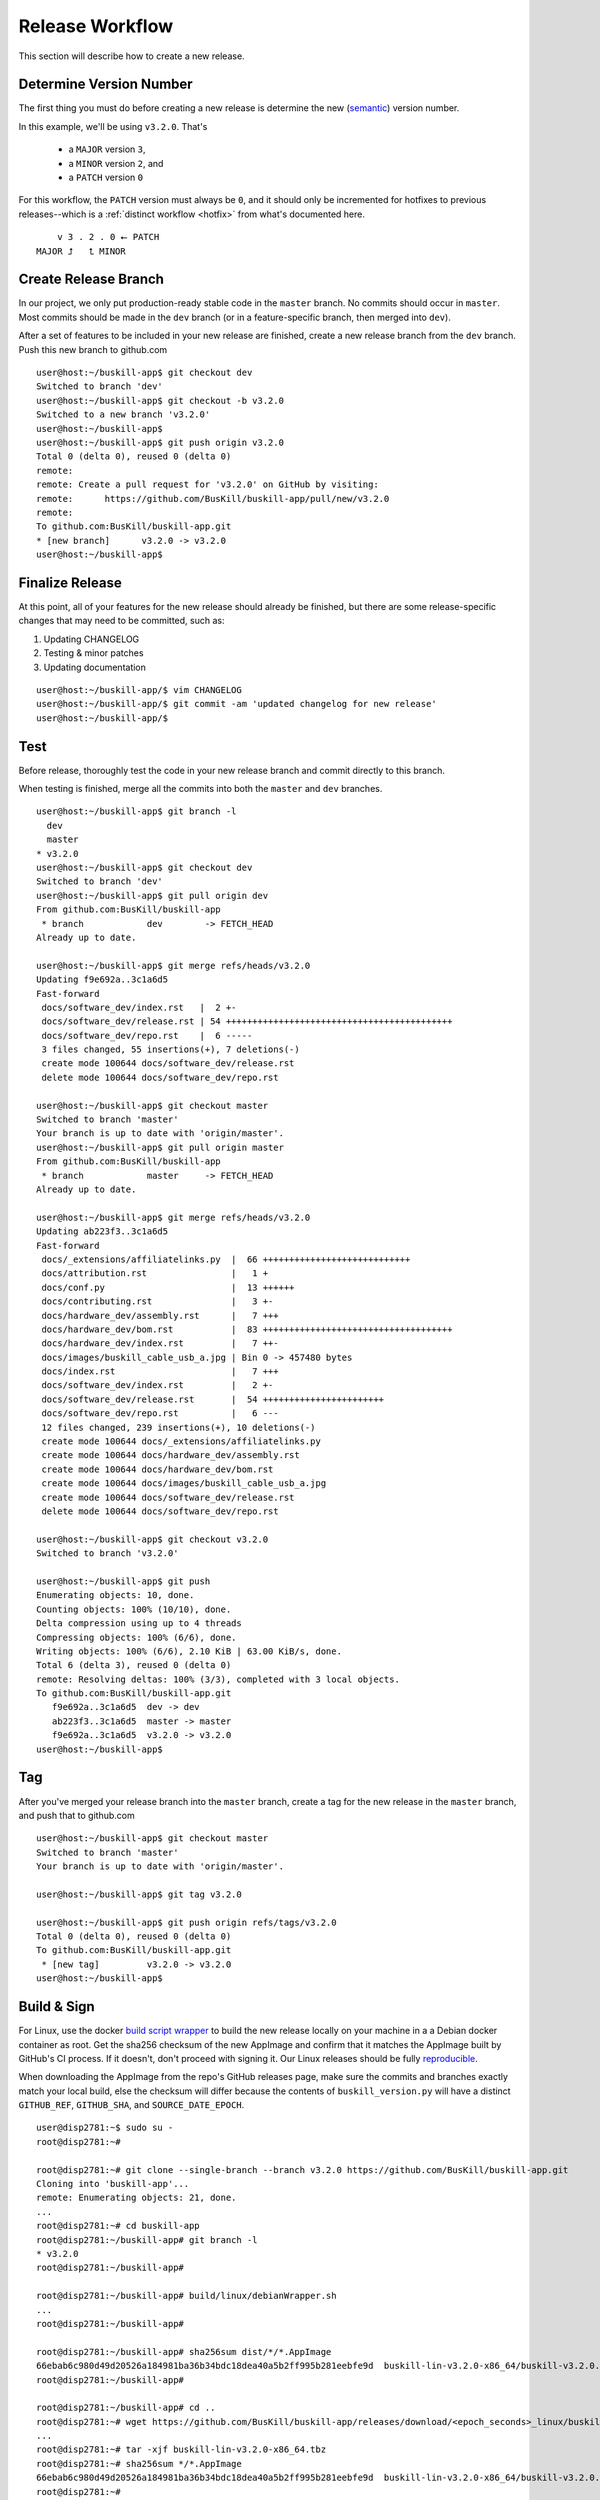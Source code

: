 .. _release:

Release Workflow
================

This section will describe how to create a new release.

Determine Version Number
------------------------

The first thing you must do before creating a new release is determine the new (`semantic <https://semver.org/>`_) version number.

In this example, we'll be using ``v3.2.0``. That's

 * a ``MAJOR`` version ``3``,
 * a ``MINOR`` version ``2``, and 
 * a ``PATCH`` version ``0``

For this workflow, the ``PATCH`` version must always be ``0``, and it should only be incremented for hotfixes to previous releases--which is a :ref:`distinct workflow <hotfix>` from what's documented here.

::

	    v 3 . 2 . 0 ⭠ PATCH
	MAJOR ⮥   ⮤ MINOR

Create Release Branch
---------------------

In our project, we only put production-ready stable code in the ``master`` branch. No commits should occur in ``master``. Most commits should be made in the ``dev`` branch (or in a feature-specific branch, then merged into ``dev``).

After a set of features to be included in your new release are finished, create a new release branch from the ``dev`` branch. Push this new branch to github.com

::

	user@host:~/buskill-app$ git checkout dev
	Switched to branch 'dev'
	user@host:~/buskill-app$ git checkout -b v3.2.0
	Switched to a new branch 'v3.2.0'
	user@host:~/buskill-app$ 
	user@host:~/buskill-app$ git push origin v3.2.0
	Total 0 (delta 0), reused 0 (delta 0)
	remote: 
	remote: Create a pull request for 'v3.2.0' on GitHub by visiting:
	remote:      https://github.com/BusKill/buskill-app/pull/new/v3.2.0
	remote: 
	To github.com:BusKill/buskill-app.git
 	* [new branch]      v3.2.0 -> v3.2.0
	user@host:~/buskill-app$ 

Finalize Release
----------------

At this point, all of your features for the new release should already be finished, but there are some release-specific changes that may need to be committed, such as:

#. Updating CHANGELOG
#. Testing & minor patches
#. Updating documentation

::

	user@host:~/buskill-app/$ vim CHANGELOG
	user@host:~/buskill-app/$ git commit -am 'updated changelog for new release'
	user@host:~/buskill-app/$ 

Test
----

Before release, thoroughly test the code in your new release branch and commit directly to this branch.

When testing is finished, merge all the commits into both the ``master`` and ``dev`` branches.

::

	user@host:~/buskill-app$ git branch -l
	  dev
	  master
	* v3.2.0
	user@host:~/buskill-app$ git checkout dev
	Switched to branch 'dev'
	user@host:~/buskill-app$ git pull origin dev
	From github.com:BusKill/buskill-app
	 * branch            dev        -> FETCH_HEAD
	Already up to date.

	user@host:~/buskill-app$ git merge refs/heads/v3.2.0
	Updating f9e692a..3c1a6d5
	Fast-forward
	 docs/software_dev/index.rst   |  2 +-
	 docs/software_dev/release.rst | 54 +++++++++++++++++++++++++++++++++++++++++++
	 docs/software_dev/repo.rst    |  6 -----
	 3 files changed, 55 insertions(+), 7 deletions(-)
	 create mode 100644 docs/software_dev/release.rst
	 delete mode 100644 docs/software_dev/repo.rst

	user@host:~/buskill-app$ git checkout master
	Switched to branch 'master'
	Your branch is up to date with 'origin/master'.
	user@host:~/buskill-app$ git pull origin master
	From github.com:BusKill/buskill-app
	 * branch            master     -> FETCH_HEAD
	Already up to date.

	user@host:~/buskill-app$ git merge refs/heads/v3.2.0
	Updating ab223f3..3c1a6d5
	Fast-forward
	 docs/_extensions/affiliatelinks.py  |  66 ++++++++++++++++++++++++++++
	 docs/attribution.rst                |   1 +
	 docs/conf.py                        |  13 ++++++
	 docs/contributing.rst               |   3 +-
	 docs/hardware_dev/assembly.rst      |   7 +++
	 docs/hardware_dev/bom.rst           |  83 ++++++++++++++++++++++++++++++++++++
	 docs/hardware_dev/index.rst         |   7 ++-
	 docs/images/buskill_cable_usb_a.jpg | Bin 0 -> 457480 bytes
	 docs/index.rst                      |   7 +++
	 docs/software_dev/index.rst         |   2 +-
	 docs/software_dev/release.rst       |  54 +++++++++++++++++++++++
	 docs/software_dev/repo.rst          |   6 ---
	 12 files changed, 239 insertions(+), 10 deletions(-)
	 create mode 100644 docs/_extensions/affiliatelinks.py
	 create mode 100644 docs/hardware_dev/assembly.rst
	 create mode 100644 docs/hardware_dev/bom.rst
	 create mode 100644 docs/images/buskill_cable_usb_a.jpg
	 create mode 100644 docs/software_dev/release.rst
	 delete mode 100644 docs/software_dev/repo.rst

	user@host:~/buskill-app$ git checkout v3.2.0
	Switched to branch 'v3.2.0'

	user@host:~/buskill-app$ git push
	Enumerating objects: 10, done.
	Counting objects: 100% (10/10), done.
	Delta compression using up to 4 threads
	Compressing objects: 100% (6/6), done.
	Writing objects: 100% (6/6), 2.10 KiB | 63.00 KiB/s, done.
	Total 6 (delta 3), reused 0 (delta 0)
	remote: Resolving deltas: 100% (3/3), completed with 3 local objects.
	To github.com:BusKill/buskill-app.git
	   f9e692a..3c1a6d5  dev -> dev
	   ab223f3..3c1a6d5  master -> master
	   f9e692a..3c1a6d5  v3.2.0 -> v3.2.0
	user@host:~/buskill-app$ 

Tag
---

After you've merged your release branch into the ``master`` branch, create a tag for the new release in the ``master`` branch, and push that to github.com

::

	user@host:~/buskill-app$ git checkout master
	Switched to branch 'master'
	Your branch is up to date with 'origin/master'.

	user@host:~/buskill-app$ git tag v3.2.0

	user@host:~/buskill-app$ git push origin refs/tags/v3.2.0
	Total 0 (delta 0), reused 0 (delta 0)
	To github.com:BusKill/buskill-app.git
	 * [new tag]         v3.2.0 -> v3.2.0
	user@host:~/buskill-app$ 

.. _release_build:

Build & Sign
------------

For Linux, use the docker `build script wrapper <https://github.com/BusKill/buskill-app/blob/master/build/linux/debianWrapper.sh>`_ to build the new release locally on your machine in a a Debian docker container as root. Get the sha256 checksum of the new AppImage and confirm that it matches the AppImage built by GitHub's CI process. If it doesn't, don't proceed with signing it. Our Linux releases should be fully reproducible_.

When downloading the AppImage from the repo's GitHub releases page, make sure the commits and branches exactly match your local build, else the checksum will differ because the contents of ``buskill_version.py`` will have a distinct ``GITHUB_REF``, ``GITHUB_SHA``, and ``SOURCE_DATE_EPOCH``.

::

	user@disp2781:~$ sudo su -
	root@disp2781:~#	
 	
	root@disp2781:~# git clone --single-branch --branch v3.2.0 https://github.com/BusKill/buskill-app.git
	Cloning into 'buskill-app'...
	remote: Enumerating objects: 21, done.
	...
	root@disp2781:~# cd buskill-app
	root@disp2781:~/buskill-app# git branch -l
	* v3.2.0
	root@disp2781:~/buskill-app# 
	
	root@disp2781:~/buskill-app# build/linux/debianWrapper.sh 
	...
	root@disp2781:~/buskill-app# 
	
	root@disp2781:~/buskill-app# sha256sum dist/*/*.AppImage
	66ebab6c980d49d20526a184981ba36b34bdc18dea40a5b2ff995b281eebfe9d  buskill-lin-v3.2.0-x86_64/buskill-v3.2.0.AppImage
	root@disp2781:~/buskill-app# 
	
	root@disp2781:~/buskill-app# cd ..
	root@disp2781:~# wget https://github.com/BusKill/buskill-app/releases/download/<epoch_seconds>_linux/buskill-lin-v3.2.0-x86_64.tbz
	...
	root@disp2781:~# tar -xjf buskill-lin-v3.2.0-x86_64.tbz
	root@disp2781:~# sha256sum */*.AppImage 
	66ebab6c980d49d20526a184981ba36b34bdc18dea40a5b2ff995b281eebfe9d  buskill-lin-v3.2.0-x86_64/buskill-v3.2.0.AppImage
	root@disp2781:~# 

.. note::

	For Windows & MacOS, there is an `upstream issue with reproducibility in PyInstaller <https://github.com/BusKill/buskill-app/issues/3>`_, so we have to choose to trust our local build or the GitHub CI build.

After verifying the reproducibility of the Linux build, download the Windows and MacOS builds from the corresponding GitHub release and verify their pre-release signatures.

::

	root@disp2781:~# curl --location --remote-name https://github.com/BusKill/buskill-app/releases/download/<epoch_seconds>_windows/buskill-win-v3.2.0-x86_64.zip
	...
	root@disp2781:~# curl --location --remote-name https://github.com/BusKill/buskill-app/releases/download/<epoch_seconds>_windows/SHA256SUMS
	...
	root@disp2781:~# curl --location --remote-name https://github.com/BusKill/buskill-app/releases/download/<epoch_seconds>_windows/SHA256SUMS.asc
	...
	root@disp2781:~# gpg --verify SHA256SUMS.asc
	gpg: Signature made Fri 31 Jul 2020 03:43:43 PM +0545
	gpg:                using RSA key 0B90809464D7B7A50E1871DE7DE9F38ADB5B1E8A
	gpg: Good signature from "BusKill Pre-Releases Signing Key 2020.07 <pre-releases@buskill.in>" [unknown]
	gpg: WARNING: This key is not certified with a trusted signature!
	gpg:          There is no indication that the signature belongs to the owner.
	Primary key fingerprint: 713D 4A49 60EE 849B AE3B  41BA BE75 DB07 E34A FBC1
	     Subkey fingerprint: 0B90 8094 64D7 B7A5 0E18  71DE 7DE9 F38A DB5B 1E8A
	root@disp2781:~# 

	root@disp2781:~# sha256sum -c SHA256SUMS
	buskill-win-v3.2.0-x86_64.zip: OK
	root@disp2781:~# 

	root@disp2781:~# rm SHA256SUMS*
	root@disp2781:~# 

	root@disp2781:~# wget https://github.com/BusKill/buskill-app/releases/download/<epoch_seconds>_mac/buskill-mac-v3.2.0-x86_64.dmg
	...
	root@disp2781:~# curl --location --remote-name https://github.com/BusKill/buskill-app/releases/download/<epoch_seconds>_mac/SHA256SUMS
	...
	root@disp2781:~# curl --location --remote-name https://github.com/BusKill/buskill-app/releases/download/<epoch_seconds>_mac/SHA256SUMS.asc
	...
	root@disp2781:~# gpg --verify SHA256SUMS.asc 
	gpg: Signature made Fri 31 Jul 2020 03:43:43 PM +0545
	gpg:                using RSA key 0B90809464D7B7A50E1871DE7DE9F38ADB5B1E8A
	gpg: Good signature from "BusKill Pre-Releases Signing Key 2020.07 <pre-releases@buskill.in>" [unknown]
	gpg: WARNING: This key is not certified with a trusted signature!
	gpg:          There is no indication that the signature belongs to the owner.
	Primary key fingerprint: 713D 4A49 60EE 849B AE3B  41BA BE75 DB07 E34A FBC1
	     Subkey fingerprint: 0B90 8094 64D7 B7A5 0E18  71DE 7DE9 F38A DB5B 1E8A
	root@disp2781:~# sha256sum -c SHA256SUMS
	buskill-mac-v3.2.0-x86_64.dmg: OK
	root@disp2781:~# 


Once you've verified the integrity of all three compressed archives, move them to your dragon-protected basement-safe laptop, generate a new checksum file with all three platforms' releases, and sign it with the gpg release key.

::

	user@vault:~$ ls
	buskill-lin-v3.2.0-x86_64.tbz  buskill-win-v3.2.0-x86_64.zip
	buskill-mac-v3.2.0-x86_64.dmg
	user@vault:~$ 

	user@vault:~$ sha256sum * > SHA256SUMS
	user@vault:~$

	user@vault:~$ gpg --default-key 'E0AF FF57 DC00 FBE0 5635  8761 4AE2 1E19 36CE 786A' --armor -b SHA256SUMS
	gpg: using "E0AF FF57 DC00 FBE0 5635  8761 4AE2 1E19 36CE 786A" as default secret key for signing
	user@vault:~$

	user@vault:~$ ls
	buskill-lin-v3.2.0-x86_64.tar.bz2  SHA256SUMS
	buskill-mac-v3.2.0-x86_64.tar.bz2  SHA256SUMS.asc
	buskill-win-v3.2.0-x86_64.zip
	user@vault:~$ 

Upload
------

Copy all of the above files off your airgapped machine.

Finally, upload the files to the tag's release using the github.com WUI

 * `https://github.com/BusKill/buskill-app/releases/tag/v3.2.0 <https://github.com/BusKill/buskill-app/releases/tag/v3.2.0>`_

Update updates repo metadata
----------------------------

At this point, users will be able to download v3.2.0 of the BusKill app from github.com, but existing users will not be able to click the update button in the app to upgrade their existing install to the latest version.

For apps to be able to know about the new version, we must update the ``meta.json`` file on the ``UPGRADE_MIRRORS`` hard-coded into the app:

#. `https://raw.githubusercontent.com/BusKill/buskill-app/master/updates/v1/meta.json <https://raw.githubusercontent.com/BusKill/buskill-app/master/updates/v1/meta.json>`_

#. `https://gitlab.com/buskill/buskill-app/-/raw/master/updates/v1/meta.json <https://gitlab.com/buskill/buskill-app/-/raw/master/updates/v1/meta.json>`_

#. `https://repo.buskill.in/buskill-app/v1/meta.json <https://repo.buskill.in/buskill-app/v1/meta.json>`_

#. `https://repo.michaelaltfield.net/buskill-app/v1/meta.json <https://repo.michaelaltfield.net/buskill-app/v1/meta.json>`_

First, update the file in the github repo in the v3.2.0 branch.

::

	user@host:~/buskill-app$ git checkout v3.2.0
	warning: refname 'v3.2.0' is ambiguous.
	Switched to branch 'v3.2.0'
	user@host:~/buskill-app$ 

	user@host:~/buskill-app$ git pull origin v3.2.0
	From github.com:BusKill/buskill-app
 	* tag               v3.2.0     -> FETCH_HEAD
	Already up to date.
	user@host:~/buskill-app$ 

	user@host:~/buskill-app$ vim updates/v1/meta.json

Edit the file by hand. In the future, we'll switch to tuf when it's safe to do so

 * `https://github.com/BusKill/buskill-app/issues/6#issuecomment-671087395 <https://github.com/BusKill/buskill-app/issues/6#issuecomment-671087395>`_
 * `https://github.com/theupdateframework/tuf/issues/1109 <https://github.com/theupdateframework/tuf/issues/1109>`_

In ``meta.json``, make the following changes:

 #. Change ``latest`` -> ``buskill-app`` -> ``stable`` to the latest version (eg ``v3.2.0``).

 #. Add a new dictionary section to ``updates`` -> ``buskill-app`` with a value the same as the latest version that was set to ``stable`` in the previous step

 #. Make sure that this new section's ``url`` keys (and ``SHA256SUMS`` & ``SHA256SUMS.asc`` files) contain a single-element array with the URL to download the latest build from github.com, as was uploaded in the previous section

After updating the ``meta.json`` file, copy it to your airgapped machine and sign it to create ``meta.json.asc``

::

	user@vault:~$ gpg --default-key 'E0AF FF57 DC00 FBE0 5635  8761 4AE2 1E19 36CE 786A' --armor -b meta.json
	gpg: using "E0AF FF57 DC00 FBE0 5635  8761 4AE2 1E19 36CE 786A" as default secret key for signing
	user@vault:~$

	user@vault:~$ ls
	meta.json  meta.json.asc
	user@vault:~$ 

Now copy-back the ``meta.json.asc`` file from your airgapped machine to overwrite the existing ``meta.json.asc`` file in your ``buskill-app`` sandbox. Commit, merge, and push.

::

	user@host:~/buskill-app$ git branch -l
	  dev
	  master
	* v3.2.0
	user@host:~/buskill-app/$

	user@host:~/buskill-app/$ git commit -am 'updated meta.json to latest version for in-app updates'
	[v3.2.0 daa5241] updated meta.json to latest version for in-app updates
	 2 files changed, 8 insertions(+), 8 deletions(-)
	user@host:~/buskill-app$

	user@host:~/buskill-app$ git checkout dev
	Switched to branch 'dev'
	Your branch is up to date with 'origin/dev'.
	user@host:~/buskill-app$

	user@host:~/buskill-app$ git pull origin dev
	From github.com:BusKill/buskill-app
	 * branch            dev        -> FETCH_HEAD
	Already up to date.
	user@host:~/buskill-app$

	user@host:~/buskill-app$ git merge refs/heads/v3.2.0
	Updating 352f0e5..daa5241
	Fast-forward
	 updates/v1/meta.json          |  8  +-
	 updates/v1/meta.json.asc      |  16 ++++
	 2 files changed, 24 insertions(+), 8 deletions(-)
	user@host:~/buskill-app$

	user@host:~/buskill-app$ git checkout master
	Switched to branch 'master'
	Your branch is up to date with 'origin/master'.
	user@host:~/buskill-app$

	user@host:~/buskill-app$ git pull origin master
	From github.com:BusKill/buskill-app
	 * branch            master     -> FETCH_HEAD
	Already up to date.
	user@host:~/buskill-app$ 

	user@host:~/buskill-app$ git merge refs/heads/v3.2.0
	Updating 352f0e5..daa5241
	Fast-forward
	 updates/v1/meta.json          |  8  +-
	 updates/v1/meta.json.asc      |  16 ++++
	 2 files changed, 24 insertions(+), 8 deletions(-)
	user@host:~/buskill-app$ 

	user@host:~/buskill-app$ git checkout v3.2.0
	warning: refname 'v3.2.0' is ambiguous.
	Switched to branch 'v3.2.0'
	user@host:~/buskill-app$ 

	user@host:~/buskill-app$ git push
	Enumerating objects: 23, done.
	Counting objects: 100% (23/23), done.
	Delta compression using up to 4 threads
	Compressing objects: 100% (13/13), done.
	Writing objects: 100% (14/14), 4.20 KiB | 860.00 KiB/s, done.
	Total 14 (delta 8), reused 0 (delta 0)
	remote: Resolving deltas: 100% (8/8), completed with 8 local objects.
	To github.com:BusKill/buskill-app.git
	   352f0e5..daa5241  dev -> dev
	   352f0e5..daa5241  master -> master
	   caaf2e8..daa5241  v3.2.0 -> v3.2.0
	user@host:~/buskill-app$ 

Now you should test that in-app upgrades from the previous version are functioning properly.

.. _reproducible: https://github.com/BusKill/buskill-app/issues/3
